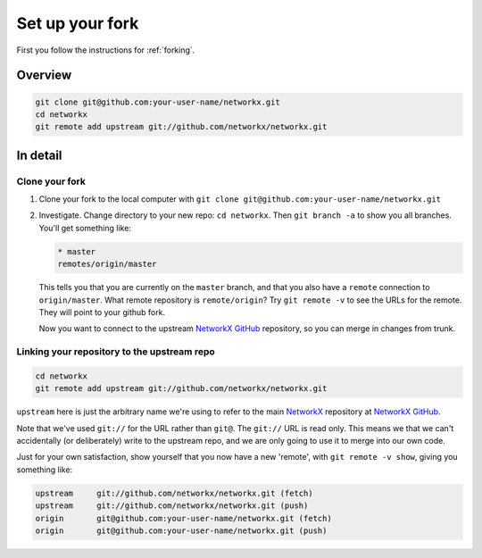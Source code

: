 .. _set-up-fork:

==================
 Set up your fork
==================

First you follow the instructions for :ref:`forking`.

Overview
========

.. sourcecode:: shell

   git clone git@github.com:your-user-name/networkx.git
   cd networkx
   git remote add upstream git://github.com/networkx/networkx.git

In detail
=========

Clone your fork
---------------

#. Clone your fork to the local computer with ``git clone
   git@github.com:your-user-name/networkx.git``
#. Investigate.  Change directory to your new repo: ``cd networkx``. Then
   ``git branch -a`` to show you all branches.  You'll get something
   like:

   .. sourcecode:: shell

      * master
      remotes/origin/master

   This tells you that you are currently on the ``master`` branch, and
   that you also have a ``remote`` connection to ``origin/master``.
   What remote repository is ``remote/origin``? Try ``git remote -v`` to
   see the URLs for the remote.  They will point to your github fork.

   Now you want to connect to the upstream `NetworkX GitHub`_ repository, so
   you can merge in changes from trunk.

.. _NetworkX GitHub: https://networkx.github.io

.. _linking-to-upstream:

Linking your repository to the upstream repo
--------------------------------------------

.. sourcecode:: shell

   cd networkx
   git remote add upstream git://github.com/networkx/networkx.git

``upstream`` here is just the arbitrary name we're using to refer to the
main `NetworkX`_ repository at `NetworkX GitHub`_.

Note that we've used ``git://`` for the URL rather than ``git@``.  The
``git://`` URL is read only.  This means we that we can't accidentally
(or deliberately) write to the upstream repo, and we are only going to
use it to merge into our own code.

Just for your own satisfaction, show yourself that you now have a new
'remote', with ``git remote -v show``, giving you something like:

.. sourcecode:: shell

   upstream	git://github.com/networkx/networkx.git (fetch)
   upstream	git://github.com/networkx/networkx.git (push)
   origin	git@github.com:your-user-name/networkx.git (fetch)
   origin	git@github.com:your-user-name/networkx.git (push)

.. _NetworkX: https://networkx.github.io
